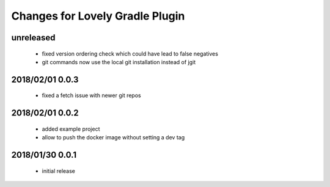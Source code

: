 ================================
Changes for Lovely Gradle Plugin
================================

unreleased
==========

 - fixed version ordering check which could have lead to false negatives

 - git commands now use the local git installation instead of jgit

2018/02/01 0.0.3
================

 - fixed a fetch issue with newer git repos

2018/02/01 0.0.2
================

 - added example project

 - allow to push the docker image without setting a dev tag

2018/01/30 0.0.1
================

 - initial release
